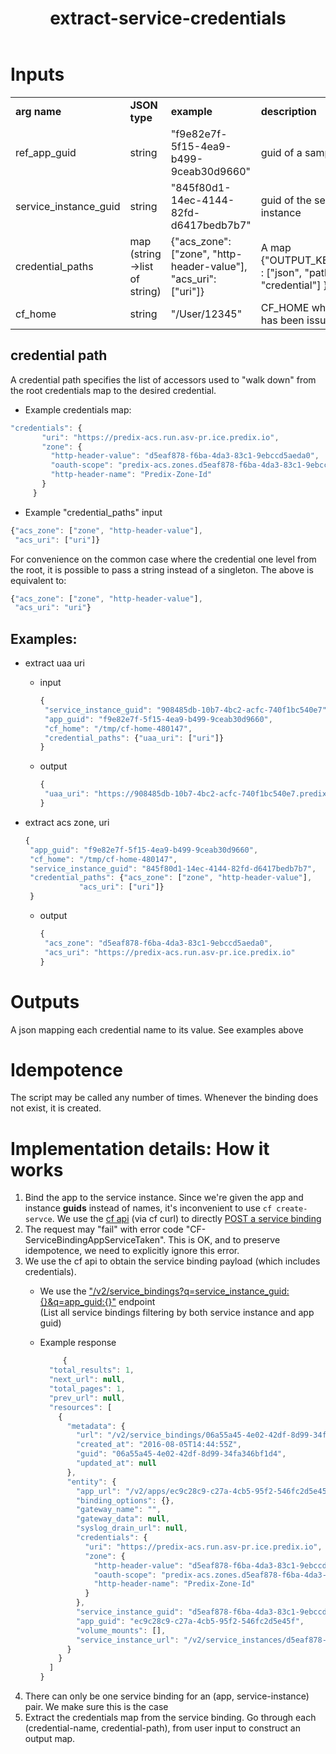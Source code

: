 #+OPTIONS: ^:nil
#+OPTIONS: toc:nil
#+OPTIONS: html-postamble:nil
#+OPTIONS: num:nil
#+TITLE: extract-service-credentials

* Inputs
  | *arg name*              | *JSON type*                  | *example*                                                       | *description*                                            |
  | ref_app_guid            | string                       | "f9e82e7f-5f15-4ea9-b499-9ceab30d9660"                          | guid of a sample app                                     |
  | service_instance_guid   | string                       | "845f80d1-14ec-4144-82fd-d6417bedb7b7"                          | guid of the service instance                             |
  | credential_paths        | map (string->list of string) | {"acs_zone": ["zone", "http-header-value"], "acs_uri": ["uri"]} | A map {"OUTPUT_KEY_NAME" : ["json", "path", "to", "credential"] }  |
  | cf_home                 | string                       | "/User/12345"                                                     | CF_HOME where login has been issued                      |
** credential path
   A credential path specifies the list of accessors used to "walk down" from the root credentials map to the desired credential.
   - Example credentials map:
   #+BEGIN_SRC js
   "credentials": {
          "uri": "https://predix-acs.run.asv-pr.ice.predix.io",
          "zone": {
            "http-header-value": "d5eaf878-f6ba-4da3-83c1-9ebccd5aeda0",
            "oauth-scope": "predix-acs.zones.d5eaf878-f6ba-4da3-83c1-9ebccd5aeda0.user",
            "http-header-name": "Predix-Zone-Id"
          }
        }
   #+END_SRC
   - Example "credential_paths" input
   #+BEGIN_SRC js
     {"acs_zone": ["zone", "http-header-value"],
      "acs_uri": ["uri"]}
   #+END_SRC


  For convenience on the common case where the credential one level from the root, it is possible to pass a string instead of a singleton. The above is equivalent to:
   #+BEGIN_SRC js
     {"acs_zone": ["zone", "http-header-value"],
      "acs_uri": "uri"}
   #+END_SRC
** Examples:
   - extract uaa uri
     - input
     #+BEGIN_SRC js
     {
      "service_instance_guid": "908485db-10b7-4bc2-acfc-740f1bc540e7",
      "app_guid": "f9e82e7f-5f15-4ea9-b499-9ceab30d9660",
      "cf_home": "/tmp/cf-home-480147",
      "credential_paths": {"uaa_uri": ["uri"]}
     }
     #+END_SRC
     - output
     #+BEGIN_SRC js
     {
      "uaa_uri": "https://908485db-10b7-4bc2-acfc-740f1bc540e7.predix-uaa.run.asv-pr.ice.predix.io",
     }
     #+END_SRC
   - extract acs zone, uri

     #+BEGIN_SRC js
     {
      "app_guid": "f9e82e7f-5f15-4ea9-b499-9ceab30d9660",
      "cf_home": "/tmp/cf-home-480147",
      "service_instance_guid": "845f80d1-14ec-4144-82fd-d6417bedb7b7",
      "credential_paths": {"acs_zone": ["zone", "http-header-value"],
  				 "acs_uri": ["uri"]}
      }
     #+END_SRC
     - output
     #+BEGIN_SRC js
     {
      "acs_zone": "d5eaf878-f6ba-4da3-83c1-9ebccd5aeda0",
      "acs_uri": "https://predix-acs.run.asv-pr.ice.predix.io"
     }
   #+END_SRC

* Outputs
  A json mapping each credential name to its value. See examples above

* Idempotence
  The script may be called any number of times. Whenever the binding does not exist, it is created.
* Implementation details: How it works
  1. Bind the app to the service instance.
     Since we're given the app and instance *guids* instead of names, it's inconvenient to use ~cf create-servce~.
     We use the [[http://apidocs.cloudfoundry.org][cf api]] (via cf curl) to directly [[http://apidocs.cloudfoundry.org/237/service_bindings/create_a_service_binding.html][POST a service binding]]
  2. The request may "fail" with error code "CF-ServiceBindingAppServiceTaken". This is OK, and to preserve idempotence, we need to explicitly ignore this error.
  3. We use the cf api to obtain the service binding payload (which includes credentials).
     - We use the [[http://apidocs.cloudfoundry.org/237/service_bindings/list_all_service_bindings.html]["/v2/service_bindings?q=service_instance_guid:{}&q=app_guid:{}"]] endpoint\\
       (List all service bindings filtering by both service instance and app guid)

     - Example response
     #+BEGIN_SRC js
     {
  "total_results": 1,
  "next_url": null,
  "total_pages": 1,
  "prev_url": null,
  "resources": [
    {
      "metadata": {
        "url": "/v2/service_bindings/06a55a45-4e02-42df-8d99-34fa346bf1d4",
        "created_at": "2016-08-05T14:44:55Z",
        "guid": "06a55a45-4e02-42df-8d99-34fa346bf1d4",
        "updated_at": null
      },
      "entity": {
        "app_url": "/v2/apps/ec9c28c9-c27a-4cb5-95f2-546fc2d5e45f",
        "binding_options": {},
        "gateway_name": "",
        "gateway_data": null,
        "syslog_drain_url": null,
        "credentials": {
          "uri": "https://predix-acs.run.asv-pr.ice.predix.io",
          "zone": {
            "http-header-value": "d5eaf878-f6ba-4da3-83c1-9ebccd5aeda0",
            "oauth-scope": "predix-acs.zones.d5eaf878-f6ba-4da3-83c1-9ebccd5aeda0.user",
            "http-header-name": "Predix-Zone-Id"
          }
        },
        "service_instance_guid": "d5eaf878-f6ba-4da3-83c1-9ebccd5aeda0",
        "app_guid": "ec9c28c9-c27a-4cb5-95f2-546fc2d5e45f",
        "volume_mounts": [],
        "service_instance_url": "/v2/service_instances/d5eaf878-f6ba-4da3-83c1-9ebccd5aeda0"
      }
    }
  ]
}
#+END_SRC

  4. There can only be one service binding for an (app, service-instance) pair.
     We make sure this is the case
  5. Extract the credentials map from the service binding.
     Go through each (credential-name, credential-path),  from user input to construct an output map.

